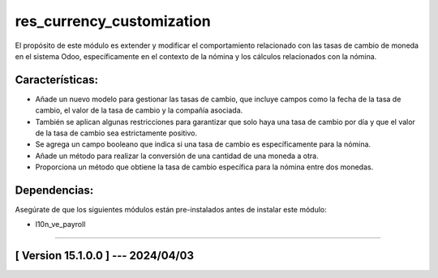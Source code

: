 res_currency_customization
==========================

El propósito de este módulo es extender y modificar el comportamiento relacionado con las tasas de cambio de moneda en el sistema Odoo, específicamente en el contexto de la nómina y los cálculos relacionados con la nómina.

Características:
~~~~~~~~~~~~~~~~

- Añade un nuevo modelo para gestionar las tasas de cambio, que incluye campos como la fecha de la tasa de cambio, el valor de la tasa de cambio y la compañía asociada. 
- También se aplican algunas restricciones para garantizar que solo haya una tasa de cambio por día y que el valor de la tasa de cambio sea estrictamente positivo.
- Se agrega un campo booleano que indica si una tasa de cambio es específicamente para la nómina.
- Añade un método para realizar la conversión de una cantidad de una moneda a otra. 
- Proporciona un método que obtiene la tasa de cambio específica para la nómina entre dos monedas.

Dependencias:
~~~~~~~~~~~~~
Asegúrate de que los siguientes módulos están pre-instalados antes de instalar este módulo:

- l10n_ve_payroll

-----------------------------------------------------------

[ Version 15.1.0.0 ] --- 2024/04/03
~~~~~~~~~~~~~~~~~~~~~~~~~~~~~~~~~~~
